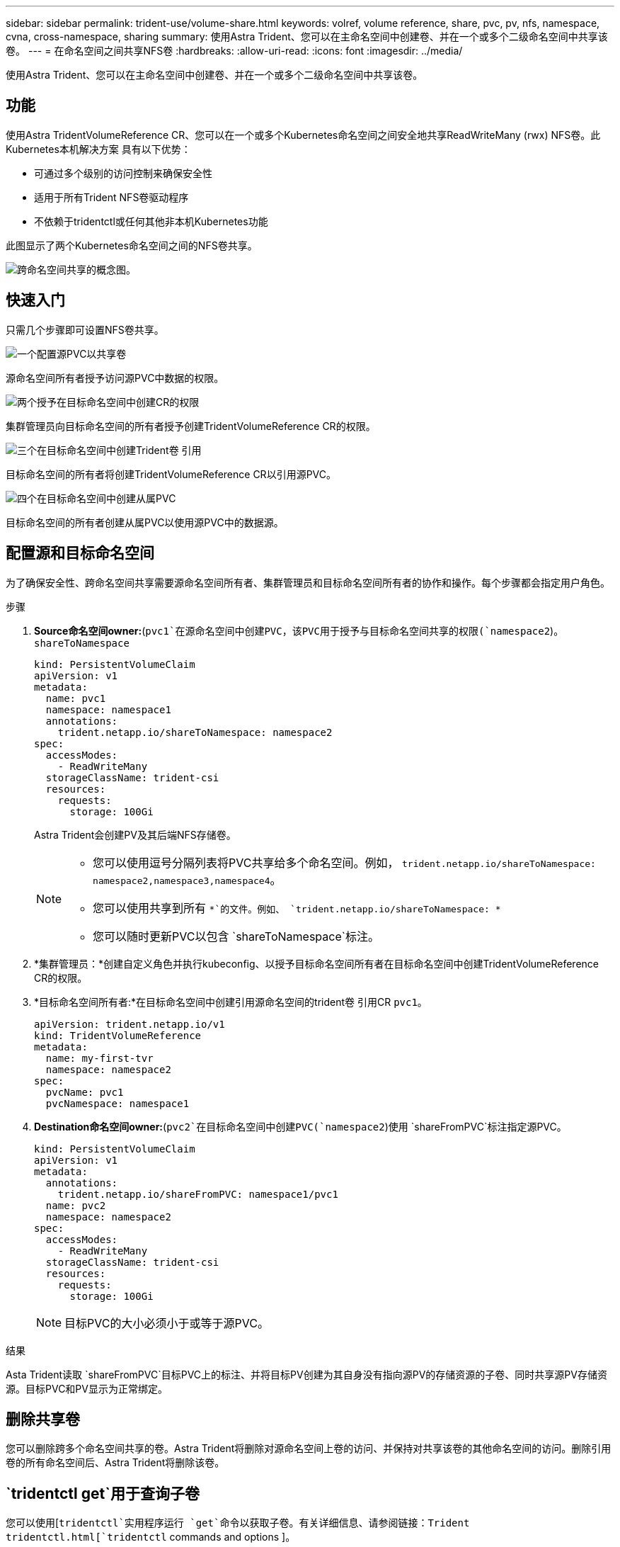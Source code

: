 ---
sidebar: sidebar 
permalink: trident-use/volume-share.html 
keywords: volref, volume reference, share, pvc, pv, nfs, namespace, cvna, cross-namespace, sharing 
summary: 使用Astra Trident、您可以在主命名空间中创建卷、并在一个或多个二级命名空间中共享该卷。 
---
= 在命名空间之间共享NFS卷
:hardbreaks:
:allow-uri-read: 
:icons: font
:imagesdir: ../media/


[role="lead"]
使用Astra Trident、您可以在主命名空间中创建卷、并在一个或多个二级命名空间中共享该卷。



== 功能

使用Astra TridentVolumeReference CR、您可以在一个或多个Kubernetes命名空间之间安全地共享ReadWriteMany (rwx) NFS卷。此Kubernetes本机解决方案 具有以下优势：

* 可通过多个级别的访问控制来确保安全性
* 适用于所有Trident NFS卷驱动程序
* 不依赖于tridentctl或任何其他非本机Kubernetes功能


此图显示了两个Kubernetes命名空间之间的NFS卷共享。

image::cross-namespace-sharing.png[跨命名空间共享的概念图。]



== 快速入门

只需几个步骤即可设置NFS卷共享。

.image:https://raw.githubusercontent.com/NetAppDocs/common/main/media/number-1.png["一个"]配置源PVC以共享卷
[role="quick-margin-para"]
源命名空间所有者授予访问源PVC中数据的权限。

.image:https://raw.githubusercontent.com/NetAppDocs/common/main/media/number-2.png["两个"]授予在目标命名空间中创建CR的权限
[role="quick-margin-para"]
集群管理员向目标命名空间的所有者授予创建TridentVolumeReference CR的权限。

.image:https://raw.githubusercontent.com/NetAppDocs/common/main/media/number-3.png["三个"]在目标命名空间中创建Trident卷 引用
[role="quick-margin-para"]
目标命名空间的所有者将创建TridentVolumeReference CR以引用源PVC。

.image:https://raw.githubusercontent.com/NetAppDocs/common/main/media/number-4.png["四个"]在目标命名空间中创建从属PVC
[role="quick-margin-para"]
目标命名空间的所有者创建从属PVC以使用源PVC中的数据源。



== 配置源和目标命名空间

为了确保安全性、跨命名空间共享需要源命名空间所有者、集群管理员和目标命名空间所有者的协作和操作。每个步骤都会指定用户角色。

.步骤
. *Source命名空间owner:*(`pvc1`在源命名空间中创建PVC，该PVC用于授予与目标命名空间共享的权限(`namespace2`)。 `shareToNamespace`
+
[listing]
----
kind: PersistentVolumeClaim
apiVersion: v1
metadata:
  name: pvc1
  namespace: namespace1
  annotations:
    trident.netapp.io/shareToNamespace: namespace2
spec:
  accessModes:
    - ReadWriteMany
  storageClassName: trident-csi
  resources:
    requests:
      storage: 100Gi
----
+
Astra Trident会创建PV及其后端NFS存储卷。

+
[NOTE]
====
** 您可以使用逗号分隔列表将PVC共享给多个命名空间。例如， `trident.netapp.io/shareToNamespace: namespace2,namespace3,namespace4`。
** 您可以使用共享到所有 `*`的文件。例如、 `trident.netapp.io/shareToNamespace: *`
** 您可以随时更新PVC以包含 `shareToNamespace`标注。


====
. *集群管理员：*创建自定义角色并执行kubeconfig、以授予目标命名空间所有者在目标命名空间中创建TridentVolumeReference CR的权限。
. *目标命名空间所有者:*在目标命名空间中创建引用源命名空间的trident卷 引用CR `pvc1`。
+
[listing]
----
apiVersion: trident.netapp.io/v1
kind: TridentVolumeReference
metadata:
  name: my-first-tvr
  namespace: namespace2
spec:
  pvcName: pvc1
  pvcNamespace: namespace1
----
. *Destination命名空间owner:*(`pvc2`在目标命名空间中创建PVC(`namespace2`)使用 `shareFromPVC`标注指定源PVC。
+
[listing]
----
kind: PersistentVolumeClaim
apiVersion: v1
metadata:
  annotations:
    trident.netapp.io/shareFromPVC: namespace1/pvc1
  name: pvc2
  namespace: namespace2
spec:
  accessModes:
    - ReadWriteMany
  storageClassName: trident-csi
  resources:
    requests:
      storage: 100Gi
----
+

NOTE: 目标PVC的大小必须小于或等于源PVC。



.结果
Asta Trident读取 `shareFromPVC`目标PVC上的标注、并将目标PV创建为其自身没有指向源PV的存储资源的子卷、同时共享源PV存储资源。目标PVC和PV显示为正常绑定。



== 删除共享卷

您可以删除跨多个命名空间共享的卷。Astra Trident将删除对源命名空间上卷的访问、并保持对共享该卷的其他命名空间的访问。删除引用卷的所有命名空间后、Astra Trident将删除该卷。



==  `tridentctl get`用于查询子卷

您可以使用[`tridentctl`实用程序运行 `get`命令以获取子卷。有关详细信息、请参阅链接：Trident tridentctl.html[`tridentctl` commands and options ]。

[listing]
----
Usage:
  tridentctl get [option]
----
flags

* ``-h, --help`：卷帮助。
* `--parentOfSubordinate string`：将查询限制为从属源卷。
* `--subordinateOf string`：将查询限制为卷的子卷。




== 限制

* Astra Trident无法阻止目标命名空间写入共享卷。您应使用文件锁定或其他进程来防止覆盖共享卷数据。
* 您不能通过删除或 `shareFromNamespace`标注或删除CR来撤消对源PVC的 `TridentVolumeReference`访问 `shareToNamespace`。要撤消访问、必须删除从属PVC。
* 无法在从属卷上执行快照、克隆和镜像。




== 了解更多信息

要了解有关跨命名空间卷访问的详细信息、请执行以下操作：

* 请访问。link:https://cloud.netapp.com/blog/astra-blg-sharing-volumes-between-namespaces-say-hello-to-cross-namespace-volume-access["在命名空间之间共享卷：对跨命名空间卷访问说Hello"^]
* 观看上的演示 link:https://media.netapp.com/page/9071d19d-1438-5ed3-a7aa-ea4d73c28b7f/solutions-products["NetAppTV"^]。

